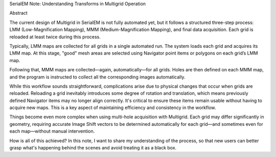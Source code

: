 SerialEM Note: Understanding Transforms in Multigrid Operation

Abstract

The current design of Multigrid in SerialEM is not fully automated yet, but it follows a structured three-step process: LMM (Low-Magnification Mapping), MMM (Medium-Magnification Mapping), and final data acquisition. Each grid is reloaded at least twice during this process.

Typically, LMM maps are collected for all grids in a single automated run. The system loads each grid and acquires its LMM map. At this stage, "good" mesh areas are selected using Navigator point items or polygons on each grid’s LMM map.

Following that, MMM maps are collected—again, automatically—for all grids. Holes are then defined on each MMM map, and the program is instructed to collect all the corresponding images automatically.

While this workflow sounds straightforward, complications arise due to physical changes that occur when grids are reloaded. Reloading a grid inevitably introduces some degree of rotation and translation, which means previously defined Navigator items may no longer align correctly. It's critical to ensure these items remain usable without having to acquire new maps. This is a key aspect of maintaining efficiency and consistency in the workflow.

Things become even more complex when using multi-hole acquisition with Multigrid. Each grid may differ significantly in geometry, requiring accurate Image Shift vectors to be determined automatically for each grid—and sometimes even for each map—without manual intervention.

How is all of this achieved? In this note, I want to share my understanding of the process, so that new users can better grasp what's happening behind the scenes and avoid treating it as a black box.
